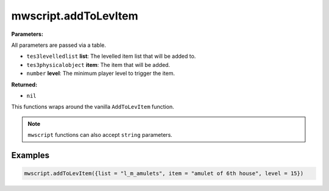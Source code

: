 
mwscript.addToLevItem
====================================================================================================

**Parameters:**

All parameters are passed via a table.

- ``tes3levelledlist`` **list**: The levelled item list that will be added to.
- ``tes3physicalobject`` **item**: The item that will be added.
- ``number`` **level**: The minimum player level to trigger the item.

**Returned:**

- ``nil``


This functions wraps around the vanilla ``AddToLevItem`` function.

.. note:: ``mwscript`` functions can also accept ``string`` parameters.

Examples
----------------------------------------------------------------------------------------------------

.. code-block:: lua

    mwscript.addToLevItem({list = "l_m_amulets", item = "amulet of 6th house", level = 15})
